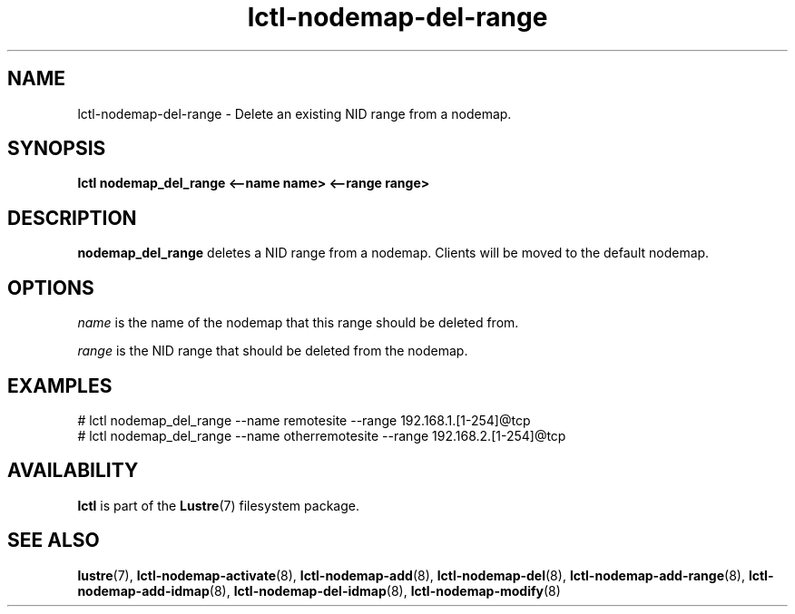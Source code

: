 .TH lctl-nodemap-del-range 8 "2015 Jan 20" Lustre "configuration utilities"
.SH NAME
lctl-nodemap-del-range \- Delete an existing NID range from a nodemap.

.SH SYNOPSIS
.br
.B lctl nodemap_del_range "<--name name> <--range range>"
.br
.SH DESCRIPTION
.B nodemap_del_range
deletes a NID range from a nodemap. Clients will be moved to the default
nodemap.

.SH OPTIONS
.I name
is the name of the nodemap that this range should be deleted from.

.I range
is the NID range that should be deleted from the nodemap.

.SH EXAMPLES
.nf
# lctl nodemap_del_range --name remotesite --range 192.168.1.[1-254]@tcp
# lctl nodemap_del_range --name otherremotesite --range 192.168.2.[1-254]@tcp
.fi

.SH AVAILABILITY
.B lctl
is part of the
.BR Lustre (7)
filesystem package.
.SH SEE ALSO
.BR lustre (7),
.BR lctl-nodemap-activate (8),
.BR lctl-nodemap-add (8),
.BR lctl-nodemap-del (8),
.BR lctl-nodemap-add-range (8),
.BR lctl-nodemap-add-idmap (8),
.BR lctl-nodemap-del-idmap (8),
.BR lctl-nodemap-modify (8)
